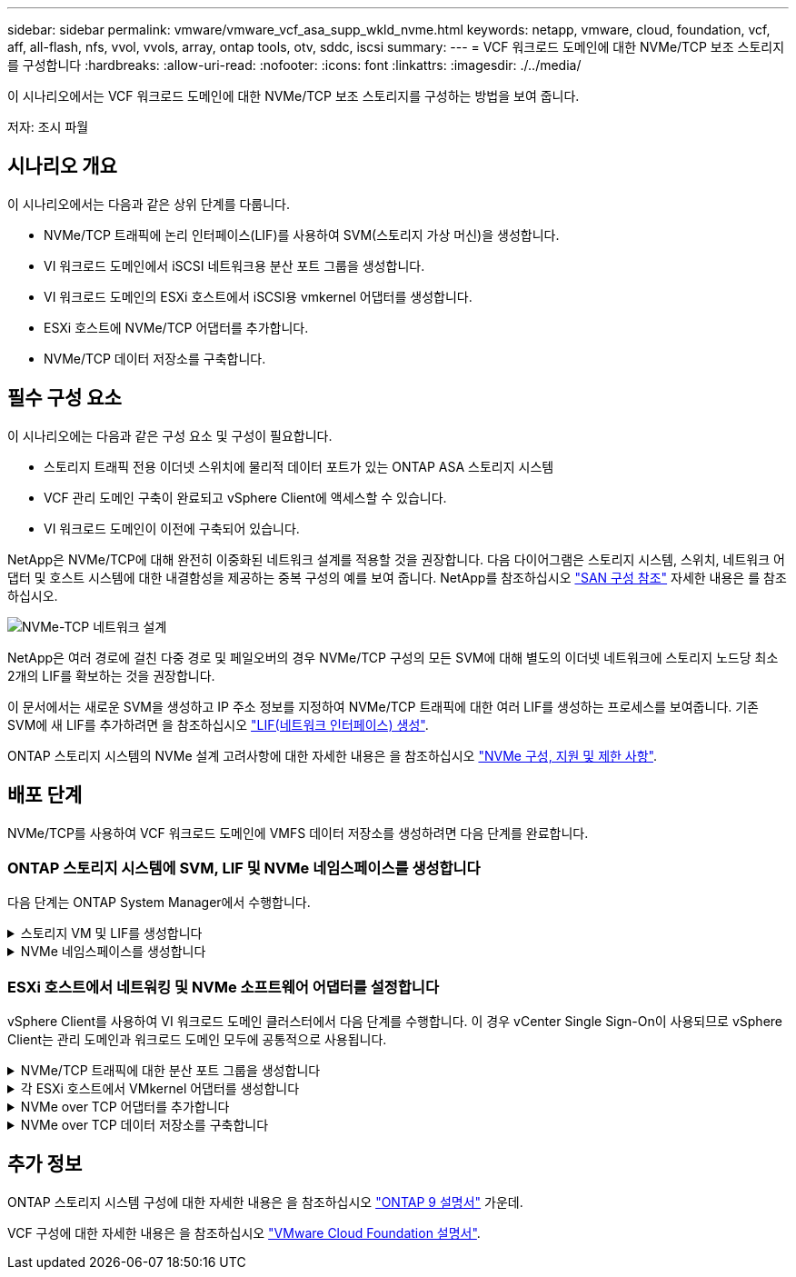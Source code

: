 ---
sidebar: sidebar 
permalink: vmware/vmware_vcf_asa_supp_wkld_nvme.html 
keywords: netapp, vmware, cloud, foundation, vcf, aff, all-flash, nfs, vvol, vvols, array, ontap tools, otv, sddc, iscsi 
summary:  
---
= VCF 워크로드 도메인에 대한 NVMe/TCP 보조 스토리지를 구성합니다
:hardbreaks:
:allow-uri-read: 
:nofooter: 
:icons: font
:linkattrs: 
:imagesdir: ./../media/


[role="lead"]
이 시나리오에서는 VCF 워크로드 도메인에 대한 NVMe/TCP 보조 스토리지를 구성하는 방법을 보여 줍니다.

저자: 조시 파월



== 시나리오 개요

이 시나리오에서는 다음과 같은 상위 단계를 다룹니다.

* NVMe/TCP 트래픽에 논리 인터페이스(LIF)를 사용하여 SVM(스토리지 가상 머신)을 생성합니다.
* VI 워크로드 도메인에서 iSCSI 네트워크용 분산 포트 그룹을 생성합니다.
* VI 워크로드 도메인의 ESXi 호스트에서 iSCSI용 vmkernel 어댑터를 생성합니다.
* ESXi 호스트에 NVMe/TCP 어댑터를 추가합니다.
* NVMe/TCP 데이터 저장소를 구축합니다.




== 필수 구성 요소

이 시나리오에는 다음과 같은 구성 요소 및 구성이 필요합니다.

* 스토리지 트래픽 전용 이더넷 스위치에 물리적 데이터 포트가 있는 ONTAP ASA 스토리지 시스템
* VCF 관리 도메인 구축이 완료되고 vSphere Client에 액세스할 수 있습니다.
* VI 워크로드 도메인이 이전에 구축되어 있습니다.


NetApp은 NVMe/TCP에 대해 완전히 이중화된 네트워크 설계를 적용할 것을 권장합니다. 다음 다이어그램은 스토리지 시스템, 스위치, 네트워크 어댑터 및 호스트 시스템에 대한 내결함성을 제공하는 중복 구성의 예를 보여 줍니다. NetApp를 참조하십시오 link:https://docs.netapp.com/us-en/ontap/san-config/index.html["SAN 구성 참조"] 자세한 내용은 를 참조하십시오.

image::vmware-vcf-asa-image74.png[NVMe-TCP 네트워크 설계]

NetApp은 여러 경로에 걸친 다중 경로 및 페일오버의 경우 NVMe/TCP 구성의 모든 SVM에 대해 별도의 이더넷 네트워크에 스토리지 노드당 최소 2개의 LIF를 확보하는 것을 권장합니다.

이 문서에서는 새로운 SVM을 생성하고 IP 주소 정보를 지정하여 NVMe/TCP 트래픽에 대한 여러 LIF를 생성하는 프로세스를 보여줍니다. 기존 SVM에 새 LIF를 추가하려면 을 참조하십시오 link:https://docs.netapp.com/us-en/ontap/networking/create_a_lif.html["LIF(네트워크 인터페이스) 생성"].

ONTAP 스토리지 시스템의 NVMe 설계 고려사항에 대한 자세한 내용은 을 참조하십시오 link:https://docs.netapp.com/us-en/ontap/nvme/support-limitations.html["NVMe 구성, 지원 및 제한 사항"].



== 배포 단계

NVMe/TCP를 사용하여 VCF 워크로드 도메인에 VMFS 데이터 저장소를 생성하려면 다음 단계를 완료합니다.



=== ONTAP 스토리지 시스템에 SVM, LIF 및 NVMe 네임스페이스를 생성합니다

다음 단계는 ONTAP System Manager에서 수행합니다.

.스토리지 VM 및 LIF를 생성합니다
[%collapsible]
====
NVMe/TCP 트래픽용 여러 LIF와 함께 SVM을 생성하려면 다음 단계를 완료하십시오.

. ONTAP 시스템 관리자에서 왼쪽 메뉴의 * 스토리지 VM * 으로 이동한 다음 * + 추가 * 를 클릭하여 시작합니다.
+
image::vmware-vcf-asa-image01.png[Add를 클릭하여 SVM 생성을 시작합니다]

+
{nbsp}

. 스토리지 VM 추가 * 마법사에서 SVM에 * 이름 * 을 입력하고 * IP 공간 * 을 선택한 다음 * 액세스 프로토콜 * 에서 * NVMe * 탭을 클릭하고 * NVMe/TCP 활성화 * 확인란을 선택합니다.
+
image::vmware-vcf-asa-image75.png[스토리지 VM 추가 마법사 - NVMe/TCP 활성화]

+
{nbsp}

. 네트워크 인터페이스 * 섹션에서 첫 번째 LIF에 대한 * IP 주소 *, * 서브넷 마스크 * 및 * 브로드캐스트 도메인 및 포트 * 를 입력합니다. 이후 LIF의 경우 나머지 모든 LIF에 공통 설정을 사용하거나 별도의 설정을 사용하도록 확인란을 설정할 수 있습니다.
+

NOTE: NetApp은 여러 경로에 걸친 다중 경로 및 페일오버의 경우 NVMe/TCP 구성의 모든 SVM에 대해 별도의 이더넷 네트워크에 스토리지 노드당 최소 2개의 LIF를 확보하는 것을 권장합니다.

+
image::vmware-vcf-asa-image76.png[LIF에 대한 네트워크 정보를 입력합니다]

+
{nbsp}

. 스토리지 VM 관리 계정(멀티 테넌시 환경의 경우)의 활성화 여부를 선택하고 * Save * 를 클릭하여 SVM을 생성합니다.
+
image::vmware-vcf-asa-image04.png[SVM 계정을 사용하고 Finish를 사용합니다]



====
.NVMe 네임스페이스를 생성합니다
[%collapsible]
====
NVMe 네임스페이스는 iSCSI 또는 FC용 LUN과 유사합니다. vSphere Client에서 VMFS 데이터 저장소를 구축하기 전에 NVMe 네임스페이스를 생성해야 합니다. NVMe 네임스페이스를 생성하려면 먼저 클러스터의 각 ESXi 호스트에서 NQN(NVMe Qualified Name)을 얻어야 합니다. NQN은 ONTAP에서 네임스페이스에 대한 액세스 제어를 제공하는 데 사용됩니다.

NVMe 네임스페이스를 생성하려면 다음 단계를 완료하십시오.

. 클러스터에서 ESXi 호스트에서 SSH 세션을 열어 NQN을 가져옵니다. CLI에서 다음 명령을 사용합니다.
+
[source, cli]
----
esxcli nvme info get
----
+
다음과 유사한 출력이 표시되어야 합니다.

+
[source, cli]
----
Host NQN: nqn.2014-08.com.netapp.sddc:nvme:vcf-wkld-esx01
----
. 클러스터의 각 ESXi 호스트에 대한 NQN을 기록합니다
. ONTAP System Manager에서 왼쪽 메뉴의 * NVMe Namespaces * 로 이동하여 * + 추가 * 를 클릭하여 시작합니다.
+
image::vmware-vcf-asa-image93.png[추가 를 클릭하여 NVMe 네임스페이스를 생성합니다]

+
{nbsp}

. NVMe 네임스페이스 추가 * 페이지에서 이름 접두사, 생성할 네임스페이스 수, 네임스페이스 크기 및 네임스페이스에 액세스할 호스트 운영 체제를 입력합니다. Host NQN * 섹션에서 네임스페이스에 액세스할 ESXi 호스트에서 이전에 수집한 NQN의 목록을 쉼표로 구분하여 생성합니다.


추가 옵션 * 을 클릭하여 스냅샷 보호 정책과 같은 추가 항목을 구성합니다. 마지막으로 * 저장 * 을 클릭하여 NVMe 네임스페이스를 생성합니다.

+ 이미지::vmware-vcf-asa-image93.png[클릭하여 NVMe 네임스페이스를 만듭니다.]

====


=== ESXi 호스트에서 네트워킹 및 NVMe 소프트웨어 어댑터를 설정합니다

vSphere Client를 사용하여 VI 워크로드 도메인 클러스터에서 다음 단계를 수행합니다. 이 경우 vCenter Single Sign-On이 사용되므로 vSphere Client는 관리 도메인과 워크로드 도메인 모두에 공통적으로 사용됩니다.

.NVMe/TCP 트래픽에 대한 분산 포트 그룹을 생성합니다
[%collapsible]
====
각 NVMe/TCP 네트워크에 대해 새 분산 포트 그룹을 생성하려면 다음을 수행하십시오.

. vSphere 클라이언트에서 워크로드 도메인에 대한 * Inventory > Networking * 으로 이동합니다. 기존 분산 스위치로 이동하여 * 새 분산 포트 그룹... * 을 만들 작업을 선택합니다.
+
image::vmware-vcf-asa-image22.png[새 포트 그룹을 생성하도록 선택합니다]

+
{nbsp}

. 새 분산 포트 그룹* 마법사에서 새 포트 그룹의 이름을 입력하고 * 다음 * 을 클릭하여 계속합니다.
. 설정 구성 * 페이지에서 모든 설정을 입력합니다. VLAN을 사용하는 경우 올바른 VLAN ID를 제공해야 합니다. 계속하려면 * 다음 * 을 클릭하십시오.
+
image::vmware-vcf-asa-image23.png[VLAN ID를 입력합니다]

+
{nbsp}

. 완료 준비 * 페이지에서 변경 사항을 검토하고 * 마침 * 을 클릭하여 새 분산 포트 그룹을 생성합니다.
. 이 프로세스를 반복하여 사용 중인 두 번째 NVMe/TCP 네트워크에 대한 분산 포트 그룹을 만들고 올바른 * VLAN ID * 를 입력했는지 확인합니다.
. 두 포트 그룹이 모두 생성되면 첫 번째 포트 그룹으로 이동하여 * Edit settings... * (설정 편집... *) 작업을 선택합니다.
+
image::vmware-vcf-asa-image77.png[DPG - 설정을 편집합니다]

+
{nbsp}

. Distributed Port Group - Edit Settings * 페이지에서 왼쪽 메뉴의 * Teaming and Failover * 로 이동한 후 * Uplink2 * 를 클릭하여 * Unused 업링크 * 로 이동합니다.
+
image::vmware-vcf-asa-image78.png[업링크2를 사용하지 않음으로 이동합니다]

. 두 번째 NVMe/TCP 포트 그룹에 대해 이 단계를 반복합니다. 그러나 이번에는 * Uplink1 * 아래로 * 미사용 업링크 * 로 이동합니다.
+
image::vmware-vcf-asa-image79.png[업링크 1을 사용하지 않음으로 이동합니다]



====
.각 ESXi 호스트에서 VMkernel 어댑터를 생성합니다
[%collapsible]
====
워크로드 도메인의 각 ESXi 호스트에서 이 프로세스를 반복합니다.

. vSphere Client에서 워크로드 도메인 인벤토리에 있는 ESXi 호스트 중 하나로 이동합니다. Configure * 탭에서 * VMkernel Adapters * 를 선택하고 * Add Networking... * 을 클릭하여 시작합니다.
+
image::vmware-vcf-asa-image30.png[네트워킹 추가 마법사를 시작합니다]

+
{nbsp}

. Select connection type * 창에서 * VMkernel Network Adapter * 를 선택하고 * Next * 를 클릭하여 계속합니다.
+
image::vmware-vcf-asa-image08.png[VMkernel Network Adapter를 선택합니다]

+
{nbsp}

. Select target device * 페이지에서 이전에 생성된 iSCSI에 대한 분산 포트 그룹 중 하나를 선택합니다.
+
image::vmware-vcf-asa-image95.png[대상 포트 그룹을 선택합니다]

+
{nbsp}

. Port properties * 페이지에서 * NVMe over TCP * 상자를 클릭하고 * Next * 를 클릭하여 계속합니다.
+
image::vmware-vcf-asa-image96.png[VMkernel 포트 속성입니다]

+
{nbsp}

. IPv4 설정 * 페이지에서 * IP 주소 *, * 서브넷 마스크 * 를 입력하고 새 게이트웨이 IP 주소를 입력합니다(필요한 경우에만 해당). 계속하려면 * 다음 * 을 클릭하십시오.
+
image::vmware-vcf-asa-image97.png[VMkernel IPv4 설정]

+
{nbsp}

. Ready to Complete * 페이지에서 선택 사항을 검토하고 * Finish * 를 클릭하여 VMkernel 어댑터를 생성합니다.
+
image::vmware-vcf-asa-image98.png[VMkernel 선택 사항을 검토합니다]

+
{nbsp}

. 이 프로세스를 반복하여 두 번째 iSCSI 네트워크에 대한 VMkernel 어댑터를 생성합니다.


====
.NVMe over TCP 어댑터를 추가합니다
[%collapsible]
====
워크로드 도메인 클러스터의 각 ESXi 호스트에는 스토리지 트래픽 전용으로 설정된 모든 NVMe/TCP 네트워크에 대해 NVMe over TCP 소프트웨어 어댑터가 설치되어 있어야 합니다.

NVMe over TCP 어댑터를 설치하고 NVMe 컨트롤러를 검색하려면 다음 단계를 완료하십시오.

. vSphere Client에서 워크로드 도메인 클러스터에 있는 ESXi 호스트 중 하나로 이동합니다. Configure * 탭에서 메뉴에서 * Storage Adapters * 를 클릭한 다음 * Add Software Adapter * 드롭다운 메뉴에서 * Add NVMe over TCP 어댑터 * 를 선택합니다.
+
image::vmware-vcf-asa-image99.png[NVMe over TCP 어댑터를 추가합니다]

+
{nbsp}

. Add Software NVMe over TCP 어댑터 * 창에서 * Physical Network Adapter * 드롭다운 메뉴에 액세스하고 NVMe 어댑터를 활성화할 올바른 물리적 네트워크 어댑터를 선택합니다.
+
image::vmware-vcf-asa-image100.png[물리적 어댑터를 선택합니다]

+
{nbsp}

. NVMe over TCP 트래픽에 할당된 두 번째 네트워크에 대해 이 프로세스를 반복하여 올바른 물리적 어댑터를 할당합니다.
. 새로 설치된 NVMe over TCP 어댑터 중 하나를 선택하고 * Controllers * 탭에서 * Add Controller * 를 선택합니다.
+
image::vmware-vcf-asa-image101.png[컨트롤러를 추가합니다]

+
{nbsp}

. 컨트롤러 추가 * 창에서 * 자동 * 탭을 선택하고 다음 단계를 완료합니다.
+
** 이 NVMe over TCP 어댑터에 할당된 물리적 어댑터와 같은 네트워크에 있는 SVM 논리 인터페이스 중 하나의 IP 주소를 입력합니다.
** Discover Controllers * 버튼을 클릭합니다.
** 검색된 컨트롤러 목록에서 네트워크 주소가 이 NVMe over TCP 어댑터와 정렬된 두 컨트롤러의 확인란을 클릭합니다.
** 선택한 컨트롤러를 추가하려면 * 확인 * 버튼을 클릭하십시오.
+
image::vmware-vcf-asa-image102.png[컨트롤러 검색 및 추가]

+
{nbsp}



. 몇 초 후 NVMe 네임스페이스가 Devices(장치) 탭에 나타납니다.
+
image::vmware-vcf-asa-image103.png[장치 아래에 NVMe 네임스페이스가 나열되어 있습니다]

+
{nbsp}

. 이 절차를 반복하여 NVMe/TCP 트래픽에 대해 설정된 두 번째 네트워크에 대한 NVMe over TCP 어댑터를 생성합니다.


====
.NVMe over TCP 데이터 저장소를 구축합니다
[%collapsible]
====
NVMe 네임스페이스에서 VMFS 데이터 저장소를 생성하려면 다음 단계를 수행하십시오.

. vSphere Client에서 워크로드 도메인 클러스터에 있는 ESXi 호스트 중 하나로 이동합니다. Actions * 메뉴에서 * Storage > New Datastore... * 를 선택합니다.
+
image::vmware-vcf-asa-image104.png[NVMe over TCP 어댑터를 추가합니다]

+
{nbsp}

. New Datastore * 마법사에서 유형으로 * VMFS * 를 선택합니다. 계속하려면 * 다음 * 을 클릭하십시오.
. 이름 및 장치 선택 * 페이지에서 데이터 저장소의 이름을 제공하고 사용 가능한 장치 목록에서 NVMe 네임스페이스를 선택합니다.
+
image::vmware-vcf-asa-image105.png[이름 및 장치 선택]

+
{nbsp}

. VMFS 버전 * 페이지에서 데이터 저장소에 사용할 VMFS 버전을 선택합니다.
. 파티션 구성 * 페이지에서 기본 파티션 구성을 원하는 대로 변경합니다. 계속하려면 * 다음 * 을 클릭하십시오.
+
image::vmware-vcf-asa-image106.png[NVMe 파티션 구성]

+
{nbsp}

. 완료 준비 * 페이지에서 요약을 검토하고 * 마침 * 을 클릭하여 데이터 저장소를 생성합니다.
. 인벤토리에서 새 데이터 저장소로 이동하고 * Hosts * 탭을 클릭합니다. 올바르게 구성된 경우 클러스터의 모든 ESXi 호스트가 나열되고 새 데이터 저장소에 대한 액세스 권한이 있어야 합니다.
+
image::vmware-vcf-asa-image107.png[데이터 저장소에 접속된 호스트입니다]

+
{nbsp}



====


== 추가 정보

ONTAP 스토리지 시스템 구성에 대한 자세한 내용은 을 참조하십시오 link:https://docs.netapp.com/us-en/ontap["ONTAP 9 설명서"] 가운데.

VCF 구성에 대한 자세한 내용은 을 참조하십시오 link:https://docs.vmware.com/en/VMware-Cloud-Foundation/index.html["VMware Cloud Foundation 설명서"].
